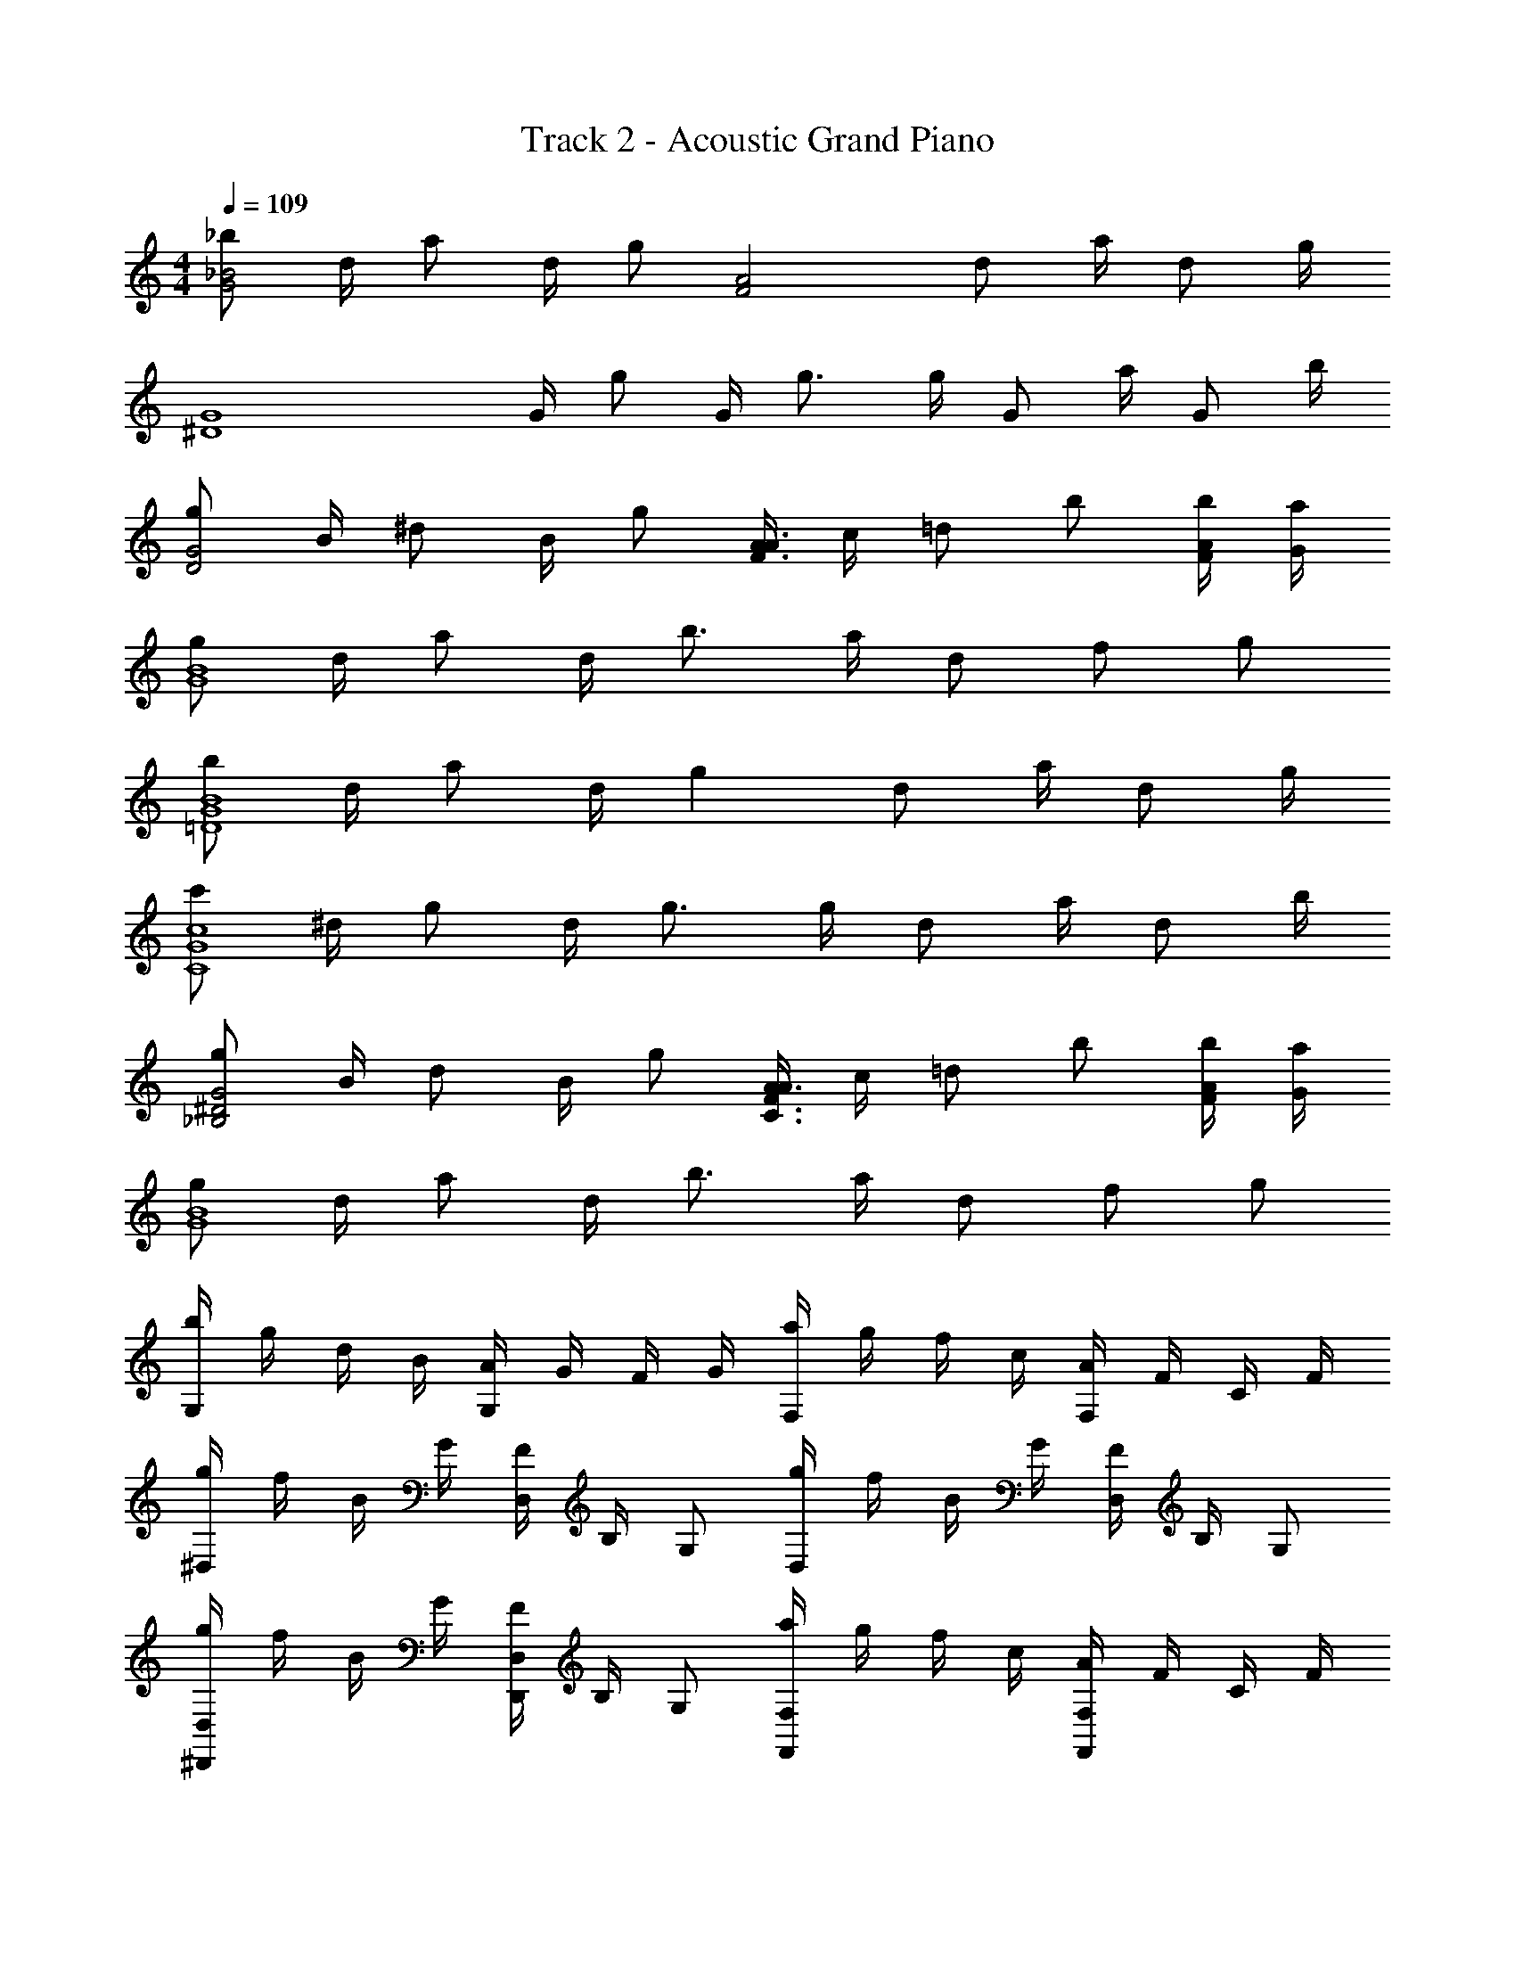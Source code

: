X: 1
T: Track 2 - Acoustic Grand Piano
Z: ABC Generated by Starbound Composer v0.8.6
L: 1/4
M: 4/4
Q: 1/4=109
K: C
[_b/_B2G2] d/4 a/ d/4 g/ [z/F2A2] d/ a/4 d/ g/4 
[z/G4^D4] G/4 g/ G/4 g3/4 g/4 G/ a/4 G/ b/4 
[g/D2G2] B/4 ^d/ B/4 g/ [A/4F3/A3/] c/4 =d/ b/ [b/4A/4F/4] [a/4G/4] 
[g/G4B4] d/4 a/ d/4 b3/4 a/4 d/ f/ g/ 
[b/G4B4=D4] d/4 a/ d/4 g d/ a/4 d/ g/4 
[c'/c4G4C4] ^d/4 g/ d/4 g3/4 g/4 d/ a/4 d/ b/4 
[g/^D2G2_B,2] B/4 d/ B/4 g/ [A/4F3/A3/C3/] c/4 =d/ b/ [b/4F/4A/4] [a/4G/4] 
[g/G4B4] d/4 a/ d/4 b3/4 a/4 d/ f/ g/ 
[b/4G,] g/4 d/4 B/4 [A/4G,] G/4 F/4 G/4 [a/4F,] g/4 f/4 c/4 [A/4F,] F/4 C/4 F/4 
[g/4^D,] f/4 B/4 G/4 [F/4D,] B,/4 G,/ [g/4D,] f/4 B/4 G/4 [F/4D,] B,/4 G,/ 
[g/4^D,,D,] f/4 B/4 G/4 [F/4D,,D,] B,/4 G,/ [a/4F,F,,] g/4 f/4 c/4 [A/4F,F,,] F/4 C/4 F/4 
[b/4G,G,,] g/4 d/4 B/4 [A/4G,G,,] G/4 F/4 G/4 [b/4G,,G,] g/4 d/4 B/4 [A/4G,G,,] G/4 F/4 G/4 
[b/4G,,,G,,] g/4 d/4 B/4 [A/4G,,,G,,] G/4 F/4 G/4 [b/4G,,,G,,] g/4 d/4 B/4 [A/4G,,,G,,] G/4 F/4 G/4 
[c'/4C,,C,] g/4 ^d/4 c/4 [G/4C,,C,] D/4 C/4 D/4 [c'/4C,,C,] g/4 d/4 c/4 [G/4C,,C,] D/4 C/4 D/4 
[g/4D,,D,] f/4 B/4 G/4 [F/4D,,D,] B,/4 G,/ [a/4F,,F,] g/4 f/4 c/4 [A/4F,,F,] F/4 C/4 F/4 
[b/4G,,G,] g/4 =d/4 B/4 [A/4G,,G,] G/4 F/4 G/4 [B/4G,,,G,,] G/4 =D/4 B,/4 [A,/4G,,,G,,] G,/4 F,/4 G,/4 
[d/G,2B,2D2] d/ c/4 c/ [z/4B] [z3/4C2A,2F,2] c/4 B/4 A/ [z/4G5/4] 
[zD,4G,4B,4] G/4 A/ B/4 c/ d/4 f/ d/ [z/4B5/4g5/4] 
[B,G,D,] [B/4g/4B,G,D,] [a/c/] [b/4d/4] [c/a/C2A,2F,2] [g/4B/4] [f/A/] [B/g/] [z/4G5/4d5/4] 
[zG,4B,4D4] [GB] [FA] F 
[G/D4B,4G,4] [G/g/B/] [f/4G/4B/4] [f/G/B/] [GBe] [e/4B/4G/4] [B/4G/4^d/4] [B/G/d/] [z/4=d5/4B5/4G5/4] 
C,/ G,/ [G/4^D3] A/ B/4 c/ d/4 c/ B/ [z/4G5/4] 
D,/ B,/ [G/4D] A/ B/4 [c/F,/] [B/4C/] [z/4A/] [z/4F] G/ [z/4G17/4] 
G,/ =D/ G3 
[dDB,G,] [G,/B,/D/B] [z/DB,G,] c/ [z/4F,CA,] B/ z/4 [A/F,/C/A,/] 
[B/D,G,B,] z/ [G/D,/B,/G,/] [B/D,B,G,] c/ [z/4G,B,D,] B/ z/4 [A/D,/B,/G,/] 
[B/D,B,G,] z/ [b/B/D,/G,/B,/] [b/B/D,B,G,] [a/A/] [A/a/A,CF,] [a/A/] [A/a/F,/C/A,/] 
[AaG,B,D] [D/B,/G,/gG] [G,B,D] [G,B,D] [D/B,/G,/] 
[G,/B,/D/dd'] [G,/B,/D/] [F/G,/B,/D/Bb] [F/D/B,/G,/] [c/c'/D/B,/G,/E/] [z/4E/D/B,/G,/] [z/4b/B/] [G,/B,/D/E/] [A/a/G,/B,/D/E/] 
[b/B/G,/C/^D/] [G,/C/D/] [g/G/D/C/G,/] [B/b/G,/C/D/] [G,/C/D/c5/4c'5/4] [G,/C/D/] [z/4D/C/G,/] [B/4b/4] [a/A/G,/C/D/] 
[D,/B,/G,/Gg] [D,/B,/G,/] [B/b/D,/B,/G,/] [B/b/D,/B,/G,/] [A/a/F,/C/G,/A,/] [a/A/C/F,/A,/G,/] [a/A/F,/C/G,/A,/] [a/A/G,/A,/F,/C/] 
[G,/B,/=D/A,/Aa] [B,/D/A,/G,/] [B,/G,/A,/D/Gg] [D/A,/G,/B,/] [A,/D/B,/G,/] [G,/A,/D/B,/] [D/A,/G,/B,/] z/ 
[G,,G,,,] [B/4d/4g/4G,B,D] [g/4d/4B/4] [g/4d/4B/4] [g/4d/4B/4] [B3/4d3/4g3/4G,,G,,,] g/4 [b/4DB,G,] a/4 g/4 f/4 
[G,,,G,,] [B/4d/4g/4DB,G,] [B/4d/4g/4] [B/4d/4g/4] [B/4d/4g/4] [B3/4d3/4g3/4G,,G,,,] [g/4d/4] [f/4G,B,D] f/4 d/4 f/4 
[G,,,G,,] [g/4d/4B/4G,B,D] [B/4d/4g/4] [g/4d/4B/4] [g/4d/4B/4] [g3/4d3/4B3/4G,,G,,,] g/4 [b/4G,B,D] a/4 g/4 f/4 
[G,,,G,,] [g/4d/4B/4G,B,D] [B/4d/4g/4] [B/4d/4g/4] [g/4d/4B/4] [B3/4d3/4g3/4G,,G,,,] g/4 [c'/4DB,G,] b/4 a/4 f/4 
[G,,,/4G,,/4] z3/4 [B/4d/4g/4DB,G,] [g/4d/4B/4] [g/4d/4B/4] [B/4d/4g/4] [B3/4d3/4g3/4G,,G,,,] g/4 [b/4DB,G,] a/4 g/4 f/4 
[G,,,G,,] [g/4d/4B/4G,B,D] [B/4d/4g/4] [g/4d/4B/4] [g/4d/4B/4] [B3/4d3/4g3/4G,,G,,,] [g/4d/4] [f/4DB,G,] f/4 d/4 f/4 
[G,,,G,,] [g/4d/4B/4G,B,D] [g/4d/4B/4] [B/4d/4g/4] [g/4d/4B/4] [g3/4d3/4B3/4G,,G,,,] g/4 [b/4DB,G,] a/4 g/4 f/4 
[G,,,G,,] [G/4d/4g/4B/4G,B,D] [B/4g/4d/4G/4] [B/4G/4d/4g/4] [B/4g/4d/4G/4] [G,,,/4G,,/4G3/4g3/4d3/4B3/4] z/ B/4 ^d/4 =d/4 c/4 G/4 
[G,,,/G,,/] [g/8B/8G/8] z3/8 [G,/4B,/4D/4] [G/8g/8B/8] z/8 [G/8g/8B/8] z/8 [g/8B/8G/8] z/8 [G,,/G,,,/] [G/8g/8B/8] z/8 G/8 z/8 [B/4D/4B,/4G,/4] A/4 G/4 F/4 
[G,,,/G,,/] [B/8g/8G/8] z3/8 [G,/4B,/4D/4] [B/8g/8G/8] z/8 [G/8g/8B/8] z/8 [B/8g/8G/8] z/8 [G,,/G,,,/] [B/8g/8G/8] z/8 G/8 z/8 [F/4G,/4B,/4D/4] F/4 D/4 F/4 
[G,,,/G,,/] [G/8g/8B/8] z3/8 [D/4B,/4G,/4] [B/8g/8G/8] z/8 [G/8B/8g/8] z/8 [B/8g/8G/8] z/8 [G,,/G,,,/] [B/8g/8G/8] z/8 G/8 z/8 [B/4G,/4B,/4D/4] A/4 G/4 F/4 
[G,,,/G,,/] [g/8B/8G/8] z3/8 [D/4B,/4G,/4] [G/8B/8g/8] z/8 [g/8B/8G/8] z/8 [G/8g/8B/8] z/8 [G,,/G,,,/] [B/8g/8G/8] z/8 G/8 z/8 c/4 B/4 A/4 F/4 
[G,,,/G,,/] [g/8B/8G/8] z3/8 [D/4B,/4G,/4] [G/8g/8B/8] z/8 [G/8g/8B/8] z/8 [G/8B/8g/8] z/8 [G,,/G,,,/] [G/8g/8B/8] z/8 G/8 z/8 [B/4D/4B,/4G,/4] A/4 G/4 F/4 
[G,,,/G,,/] [B/8g/8G/8] z3/8 [D/4B,/4G,/4] [G/8g/8B/8] z/8 [B/8g/8G/8] z/8 [B/8g/8G/8] z/8 [G,,/G,,,/] [G/8g/8B/8] z/8 G/8 z/8 [F/4G,/4B,/4D/4] F/4 D/4 F/4 
[G,,,/G,,/] [B/8g/8G/8] z3/8 [G,/4B,/4D/4] [G/8g/8B/8] z/8 [g/8B/8G/8] z/8 [G/8g/8B/8] z/8 [G,,/G,,,/] [G/8g/8B/8] z/8 G/8 z/8 [B/4D/4B,/4G,/4] A/4 G/4 F/4 
[z/G,,,G,,] [g/8B/8G/8] z3/8 [G/8B,DG,] z/8 G/8 z/8 G/8 z/8 A/8 z/8 [BG,,,G,,] [cG,B,D] 
[d/G,,,G,,] d/ [c/4G,B,D] c/ [z/4B] [z3/4F,,,F,,] c/4 [B/4CF,A,] A/ [z/4G5/4] 
[^D,,,D,,] [G/4G,D,B,] A/ B/4 [c/D,,,D,,] d/4 [z/4f/] [z/4G,D,B,] d/ [z/4g5/4] 
[D,,,D,,] [g/4G,D,B,] a/ b/4 [a/F,,,F,,] g/4 [z/4f/] [z/4A,F,C] g/ [z/4G17/4d17/4] 
[G,,,G,,] [DB,G,] [G,,,G,,] [z/DB,G,] [G,,/G,,,/] 
[z/G,,,G,,] g/ [f/4G,B,D] f/ [z/4e] [z3/4G,,,G,,] e/4 [^d/4DB,G,] d/ [z/4=d3/4] 
[z/C,,,C,,] d/ [G/4G,D,C,] A/ B/4 [c/C,,,C,,] d/4 [z/4c/] [z/4G,D,C,] B/ [z/4G5/4] 
[D,,,D,,] [G/4G,D,B,] A/ B/4 [B/F,,,F,,] B/4 [z/4A/] [z/4CF,A,] G/ [z/4G17/4] 
[G,,,/G,,/] =D,/ G,/ A,/ B,/ D/ G/ A/ 
[z3/4g3/G3/B3/G,3/B,3/D3/] d3/4 [z3/4f3/A3/F3/A,3/C3/F3/] c3/4 [z/16B/8B,39/8] [z/16c/8F15/16] [z7/8d39/8] 
[zF3] B3 
[f3/4B3/F3/B3/] d3/4 [B,/4f3/4F3/B3/D,3/] z/4 B,/4 [z/d3/4] B,/4 [^D,G5] 
B, ^D =D2 
[z/g3/4G3/4B3/4D,3] B,/4 [z/B3/4G3/4a3/4] ^D/4 [B3/4G3/4g3/4] [G3/4B3/4f3/4] [z/16B/8B,5] [z/16c/8] [z7/8d39/8] 
[zF4] B3 
[F/4f3/4B3/4B,3] z/4 F/4 [z/B3/4g3/4] F/4 [B3/4f3/4] B3/4 [F,/c5] C/ 
F/ B/ A3 
[z/GG,,4] [z/=D,7/] [G3/4G,3] G/ G/ A/ B3/4 
[z/BD,,4] [z/_B,,7/] [G/^D,3] G/4 G/ G/ A/ B3/4 
[z/GD,,2] [z/B,,3/] [G/D,] G/4 [z/4A] [z/F,,2] [z/4C,3/] G/4 [A3/4F,] G/4 
[A/G,,4] [z/=D,3G9/] G,/ A,/ B,/ A,/ G,/ D,/ 
[z/G,,3] [z/D,2] [G/G,/] [G/F,/] [G/E,/] [G/D,/] [A/G,,/] [B/4G,,/D,/] [z/4B5/4] 
[z/C,,3] [z/G,,2] [G/^D,/] [G/=D,/] [G/C,/] [G/G,,/] [A/C,,/] [B/4C,,/G,,/] [z/4G5/4] 
[z/D,,2] [z/B,,3/] [G/^D,] G/ [G/F,,2] [G/C,3/] [A3/4F,] G/4 
[=D,/4A/] G,,/4 [D,/4G3/] G,/4 A,/4 B,/4 C/4 =D/4 G/4 B/4 d/4 g/4 a/4 b/4 c'/4 d'/4 
[d'GdB] [d/B/G/b] [z/GBd] c'/ [z/4AcF] b/ z/4 [a/F/c/A/] 
[b/^DGB] z/ [g/G/B/D/] [b/DBG] c'/ [z/4DBG] b/ z/4 [a/G/B/D/] 
[b/DGB] z/ [b/G/B/D/] [b/DBG] a/ [a/FcA] a/ [a/F/c/A/] 
[aGBd] [d/B/G/g] [GBd] [GdB] [G/B/d/] 
[d'dBG] [B/G/f/b] [z/GBf] c'/ [z/4BeG] b/ z/4 [a/B/e/G/] 
[b/Gc^d] z/ [g/c/d/G/] [b/Gdc] [z/c'5/4] [z3/4cdG] b/4 [a/G/d/c/] 
[gDBG] [b/D/B/G/] [b/GBD] a/ [a/AcF] a/ [a/A/c/F/] 
[aGA=dB] [d/A/G/B/g] [dAGB] [dAGB] [d/A/G/B/] 
[d'd=DB,G,] [D/B,/G,/bB] [z/G,B,D] [c'/c/] [z/4A,CF,] [B/b/] z/4 [A/a/F,/C/A,/] 
[b/B/^D,B,G,] z/ [G/g/D,/B,/G,/] [b/B/D,B,G,] [z/c'5/4c5/4] [z3/4D,B,G,] [B/4b/4] [a/A/G,/B,/D,/] 
[bBG,B,D,] [b/B/G,/B,/D,/] [b/B/G,B,D,] [a/A/] [a/A/A,CF,] [a/A/] [a/A/F,/C/A,/] 
[a/A/DB,G,] [g/G/] [D/B,/G,/bB] [z/G,B,D] D/4 G/4 [A/4B,G,D] B/4 d/4 g/4 [a/4G,/B,/D/] b/4 
[D/B,/G,/d'd] [G,/B,/D/] [F/G,/B,/D/bB] [G,/B,/D/F/] [c'/c/D/B,/G,/E/] [z/4E/D/B,/G,/] [z/4B/b/] [E/D/B,/G,/] [A/a/G,/B,/D/E/] 
[b/B/^D/C/G,/] [D/C/G,/] [G/g/D/C/G,/] [b/B/D/C/G,/] [G,/C/D/c'5/4c5/4] [D/C/G,/] [z/4D/C/G,/] [B/4b/4] [a/A/D/C/G,/] 
[D,/B,/G,/gG] [D,/B,/G,/] [b/B/G,/B,/D,/] [b/B/G,/B,/D,/] [a/A/A,/G,/C/F,/] [a/A/C/F,/A,/G,/] [a/A/F,/C/G,/A,/] [a/A/G,/A,/F,/C/] 
[A,/=D/B,/G,/aA] [B,/D/A,/G,/] [D/A,/G,/B,/gG] [D/A,/G,/B,/] [A,/D/B,/G,/] [G,/A,/D/B,/] [B,/G,/A,/D/] z/ 
[G,,G,,,] [B/4d/4g/4G,B,D] [g/4d/4B/4] [g/4d/4B/4] [B/4d/4g/4] [B3/4d3/4g3/4G,,G,,,] g/4 [b/4DB,G,] a/4 g/4 f/4 
[G,,,G,,] [g/4d/4B/4G,B,D] [g/4d/4B/4] [B/4d/4g/4] [g/4d/4B/4] [B3/4d3/4g3/4G,,G,,,] [g/4d/4] [f/4DB,G,] f/4 d/4 f/4 
[G,,,G,,] [g/4d/4B/4DB,G,] [g/4d/4B/4] [B/4d/4g/4] [g/4d/4B/4] [B3/4d3/4g3/4G,,G,,,] g/4 [b/4G,B,D] a/4 g/4 f/4 
[G,,,G,,] [B/4d/4g/4G,B,D] [g/4d/4B/4] [B/4d/4g/4] [B/4d/4g/4] [g3/4d3/4B3/4G,,G,,,] g/4 [c'/4G,/4B,/4D/4] b/4 a/4 f/4 
[G,,,G,,] [B/4d/4g/4G,B,D] [B/4d/4g/4] [g/4d/4B/4] [B/4d/4g/4] [g3/4d3/4B3/4G,,G,,,] g/4 [b/4DB,G,] a/4 g/4 f/4 
[G,,,G,,] [B/4d/4g/4G,B,D] [B/4d/4g/4] [B/4d/4g/4] [B/4d/4g/4] [B3/4d3/4g3/4G,,G,,,] [d/4g/4] [f/4DB,G,] f/4 d/4 f/4 
[G,,,G,,] [g/4d/4B/4G,B,D] [B/4d/4g/4] [g/4d/4B/4] [g/4d/4B/4] [B3/4d3/4g3/4G,,G,,,] g/4 [b/4DB,G,] a/4 g/4 f/4 
[G,,,G,,] [B/4g/4d/4G/4G,B,D] [B/4g/4d/4G/4] [g/4d/4G/4B/4] [G/4d/4g/4B/4] [G,,,/4G,,/4B3/4d3/4g3/4G3/4] z/ B/4 ^d/4 =d/4 c/4 G/4 
[G,,,/G,,/] [G/8B/8g/8] z3/8 [G,/4B,/4D/4] [G/8g/8B/8] z/8 [G/8g/8B/8] z/8 [G/8B/8g/8] z/8 [G,,/G,,,/] [G/8g/8B/8] z/8 G/8 z/8 [B/4D/4B,/4G,/4] A/4 G/4 F/4 
[G,,,/G,,/] [B/8g/8G/8] z3/8 [G,/4B,/4D/4] [B/8g/8G/8] z/8 [B/8g/8G/8] z/8 [B/8g/8G/8] z/8 [G,,/G,,,/] [B/8g/8G/8] z/8 G/8 z/8 [F/4D/4B,/4G,/4] F/4 D/4 F/4 
[G,,,/G,,/] [B/8g/8G/8] z3/8 [D/4B,/4G,/4] [G/8g/8B/8] z/8 [G/8B/8g/8] z/8 [G/8g/8B/8] z/8 [G,,/G,,,/] [B/8g/8G/8] z/8 G/8 z/8 [B/4D/4B,/4G,/4] A/4 G/4 F/4 
[G,,,/G,,/] [g/8B/8G/8] z3/8 [D/4B,/4G,/4] [g/8B/8G/8] z/8 [G/8B/8g/8] z/8 [G/8g/8B/8] z/8 [G,,/G,,,/] [G/8g/8B/8] z/8 G/8 z/8 c/4 B/4 A/4 F/4 
[G,,,/G,,/] [G/8B/8g/8] z3/8 [D/4B,/4G,/4] [G/8g/8B/8] z/8 [G/8g/8B/8] z/8 [g/8B/8G/8] z/8 [G,,/G,,,/] [B/8g/8G/8] z/8 G/8 z/8 [B/4G,/4B,/4D/4] A/4 G/4 F/4 
[G,,,/G,,/] [B/8g/8G/8] z3/8 [G,/4B,/4D/4] [B/8g/8G/8] z/8 [G/8g/8B/8] z/8 [B/8g/8G/8] z/8 [G,,/G,,,/] [B/8g/8G/8] z/8 G/8 z/8 [F/4D/4B,/4G,/4] F/4 D/4 F/4 
[G,,,/G,,/] [B/8g/8G/8] z3/8 [D/4B,/4G,/4] [G/8g/8B/8] z/8 [G/8B/8g/8] z/8 [B/8g/8G/8] z/8 [z/G,,G,,,] [G/8g/8B/8] z/8 G/8 z/8 [B/4G,B,D] A/4 G/4 F/4 
[z/G,,,G,,] [G/8B/8g/8] z3/8 [G/8G,B,D] z/8 G/8 z/8 G/8 z/8 A/8 z/8 [BG,,,G,,] [D/4B,/4G,/4c] z3/4 
[d/G,,G,,,] d/ [c/4DB,G,] c/ [z/4B] [z3/4F,,,F,,] c/4 [B/4CF,A,] A/ [z/4G5/4] 
[D,,,D,,] [G/4B,D,G,] A/ B/4 [c/D,,,D,,] d/4 [z/4f/] [z/4G,D,B,] d/ [z/4g5/4] 
[D,,,D,,] [g/4B,D,G,] a/ b/4 [a/F,,,F,,] g/4 [z/4f/] [z/4CF,A,] g/ [z/4d5/4] 
[G,,,G,,] [c/6G,B,D] d/6 g/6 f/6 d/6 f/6 [d/6G,,,G,,] c/6 d/6 c/6 B/6 c/6 [B/6DB,G,] G/6 B/6 c/6 d/6 f/6 
[z/G,,,G,,] g/ [f/4G,B,D] f/ [z/4e] [z3/4G,,,G,,] e/4 [^d/4G,B,D] d/ [z/4=d5/4] 
[C,,,C,,] [G/4G,D,C,] A/ B/4 [c/C,,,C,,] d/4 [z/4c/] [z/4G,D,C,] B/ [z/4G5/4] 
[D,,,D,,] [G/4B,D,G,] A/ B/4 [c/F,,,F,,] B/4 [z/4A/] [z/4A,F,C] G/ [z/4G5/4] 
[G,,,G,,] [A/6G,B,D] B/6 A/6 B/6 c/6 d/6 [c/6G,,,G,,] d/6 f/6 d/6 f/6 g/6 [f/6G,B,D] g/6 b/6 g/6 b/6 c'/6 
[d/d'/G,,,G,,] [d/d'/] [c/4c'/4G,B,D] [c/c'/] [z/4Bb] [z3/4F,,,F,,] [c/4c'/4] [B/4b/4A,F,C] [A/a/] [z/4G5/4g5/4] 
[D,,,D,,] [G/4g/4B,D,G,] [A/a/] [b/4B/4] [c/c'/D,,,D,,] [d/4d'/4] [z/4f/f'/] [z/4G,D,B,] [d/d'/] [z/4g'5/4g5/4] 
[D,,,D,,] [g/4g'/4G,D,B,] [a/a'/] [_b'/4b/4] [a/a'/F,,,F,,] [g/4g'/4] [z/4f/f'/] [z/4CF,A,] [g/g'/] [z/4d'5/4d5/4] 
[G,,G,,,] [g/6DB,G,] b/6 d'/6 b/6 g/6 d/6 [g/6G,,,G,,] b/6 d'/6 b/6 g/6 d/6 [g/6G,B,D] b/6 d'/6 b/6 g/6 d/6 
[g/6G,,,G,,] b/6 d'/6 [g'/g/] [f/4f'/4DB,G,] [f/f'/] [z/4ee'] [z3/4G,,,G,,] [e/4e'/4] [^d/4^d'/4DB,G,] [d/d'/] [z/4=d3/4=d'3/4] 
[z/C,,,C,,] [d/d'/] [G/4g/4C,D,G,] [A/a/] [b/4B/4] [c/c'/C,,,C,,] [d/4d'/4] [z/4c/c'/] [z/4G,D,C,] [B/b/] [z/4G5/4g5/4] 
[zD,,2D,,,2] [G/4g/4] [A/a/] [B/4b/4] [c/c'/F,,,2F,,2] [B/4b/4] [A/a/] [G/g/] [z/4G/g/] 
[z/3G,,2G,,,2] g'/6 d'/6 b/6 g/6 d/6 B/6 G/6 B/6 d/6 g/6 [d/6D2B,2G,2] B/6 G/6 D/6 B,/6 D/6 G/6 D/6 B,/6 G,/6 =D,/6 B,,/6 
[G2G,,2G,,,2] [g7/4d7/4B7/4G7/4G,7/4B,7/4D7/4] [g/4g'/4d'/4b/4d/4B/4G/4] 
[b8d'8g'8g8G8B8d8] 
